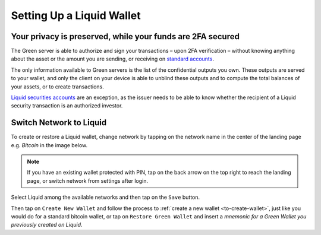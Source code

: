 Setting Up a Liquid Wallet
==========================

Your privacy is preserved, while your funds are 2FA secured
-----------------------------------------------------------

The Green server is able to authorize and sign your transactions – upon 2FA verification –
without knowing anything about the asset or the amount you are sending, or receiving on
`standard accounts <liquid-index.html#standard-account>`_.

The only information available to Green servers is the list of the confidential outputs
you own. These outputs are served to your wallet, and only the client on your device is
able to unblind these outputs and to compute the total balances of your assets, or to
create transactions.

`Liquid securities accounts <liquid-index.html#liquid-securities-account>`_ are an
exception, as the issuer needs to be able to know whether the recipient of a Liquid
security transaction is an authorized investor.

Switch Network to Liquid
------------------------

To create or restore a Liquid wallet, change network by tapping on the network name in the
center of the landing page e.g. `Bitcoin` in the image below.

.. note::
   If you have an existing wallet protected with PIN, tap on the back arrow on the top
   right to reach the landing page, or switch network from settings after login.

.. image:: ../green-assets/landing.png
   :width: 250
   :align: center

Select Liquid among the available networks and then tap on the ``Save`` button.

.. image:: ../green-assets/network-selector-liquid.png
   :width: 250
   :align: center

Then tap on ``Create New Wallet`` and follow the process to
:ref:`create a new wallet <to-create-wallet>`, just like you would do for a standard
bitcoin wallet, or tap on ``Restore Green Wallet`` and insert a *mnemonic for a Green
Wallet you previously created on Liquid*.